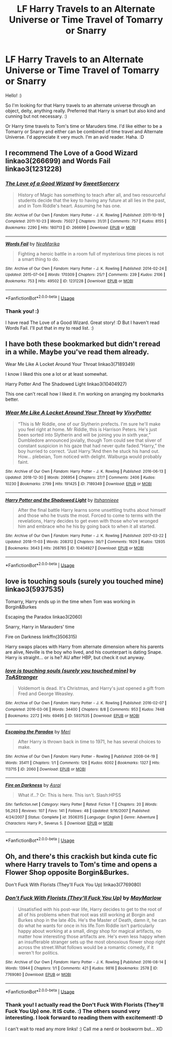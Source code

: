 #+TITLE: LF Harry Travels to an Alternate Universe or Time Travel of Tomarry or Snarry

* LF Harry Travels to an Alternate Universe or Time Travel of Tomarry or Snarry
:PROPERTIES:
:Author: QuFuhong
:Score: 0
:DateUnix: 1548444583.0
:DateShort: 2019-Jan-25
:FlairText: Request
:END:
Hello! :)

So I'm looking for that Harry travels to an alternate universe through an object, deity, anything really. Preferred that Harry is smart but also kind and cunning but not necessary. :)

Or Harry time travels to Tom's time or Maruders time. I'd like either to be a Tomarry or Snarry and either can be combined of time travel and Alternate Universe. I'd appreciate it very much. I'm an avid reader. Haha. :D


** I recommend The Love of a Good Wizard linkao3(266699) and Words Fail linkao3(1231228)
:PROPERTIES:
:Author: ChrysosAurum
:Score: 2
:DateUnix: 1548457588.0
:DateShort: 2019-Jan-26
:END:

*** [[https://archiveofourown.org/works/266699][*/The Love of a Good Wizard/*]] by [[https://www.archiveofourown.org/users/SweetSorcery/pseuds/SweetSorcery][/SweetSorcery/]]

#+begin_quote
  History of Magic has something to teach after all, and two resourceful students decide that the key to having any future at all lies in the past, and in Tom Riddle's heart. Assuming he has one.
#+end_quote

^{/Site/:} ^{Archive} ^{of} ^{Our} ^{Own} ^{*|*} ^{/Fandom/:} ^{Harry} ^{Potter} ^{-} ^{J.} ^{K.} ^{Rowling} ^{*|*} ^{/Published/:} ^{2011-10-19} ^{*|*} ^{/Completed/:} ^{2011-10-23} ^{*|*} ^{/Words/:} ^{75027} ^{*|*} ^{/Chapters/:} ^{31/31} ^{*|*} ^{/Comments/:} ^{757} ^{*|*} ^{/Kudos/:} ^{8155} ^{*|*} ^{/Bookmarks/:} ^{2290} ^{*|*} ^{/Hits/:} ^{180713} ^{*|*} ^{/ID/:} ^{266699} ^{*|*} ^{/Download/:} ^{[[https://archiveofourown.org/downloads/Sw/SweetSorcery/266699/The%20Love%20of%20a%20Good%20Wizard.epub?updated_at=1542864048][EPUB]]} ^{or} ^{[[https://archiveofourown.org/downloads/Sw/SweetSorcery/266699/The%20Love%20of%20a%20Good%20Wizard.mobi?updated_at=1542864048][MOBI]]}

--------------

[[https://archiveofourown.org/works/1231228][*/Words Fail/*]] by [[https://www.archiveofourown.org/users/NeaMarika/pseuds/NeaMarika][/NeaMarika/]]

#+begin_quote
  Fighting a heroic battle in a room full of mysterious time pieces is not a smart thing to do.
#+end_quote

^{/Site/:} ^{Archive} ^{of} ^{Our} ^{Own} ^{*|*} ^{/Fandom/:} ^{Harry} ^{Potter} ^{-} ^{J.} ^{K.} ^{Rowling} ^{*|*} ^{/Published/:} ^{2014-02-24} ^{*|*} ^{/Updated/:} ^{2015-07-04} ^{*|*} ^{/Words/:} ^{170309} ^{*|*} ^{/Chapters/:} ^{25/?} ^{*|*} ^{/Comments/:} ^{239} ^{*|*} ^{/Kudos/:} ^{2106} ^{*|*} ^{/Bookmarks/:} ^{753} ^{*|*} ^{/Hits/:} ^{49502} ^{*|*} ^{/ID/:} ^{1231228} ^{*|*} ^{/Download/:} ^{[[https://archiveofourown.org/downloads/Ne/NeaMarika/1231228/Words%20Fail.epub?updated_at=1542696482][EPUB]]} ^{or} ^{[[https://archiveofourown.org/downloads/Ne/NeaMarika/1231228/Words%20Fail.mobi?updated_at=1542696482][MOBI]]}

--------------

*FanfictionBot*^{2.0.0-beta} | [[https://github.com/tusing/reddit-ffn-bot/wiki/Usage][Usage]]
:PROPERTIES:
:Author: FanfictionBot
:Score: 1
:DateUnix: 1548457608.0
:DateShort: 2019-Jan-26
:END:


*** Thank you! :)

I have read The Love of a Good Wizard. Great story! :D But I haven't read Words Fail. I'll put that in my to read list. :)
:PROPERTIES:
:Author: QuFuhong
:Score: 1
:DateUnix: 1548608810.0
:DateShort: 2019-Jan-27
:END:


** I have both these bookmarked but didn't reread in a while. Maybe you've read them already.

Wear Me Like A Locket Around Your Throat linkao3(7189349)

I know I liked this one a lot or at least somewhat.

Harry Potter And The Shadowed Light linkao3(10404927)

This one can't recall how I liked it. I'm working on arranging my bookmarks better.
:PROPERTIES:
:Author: Smashchess
:Score: 2
:DateUnix: 1549237401.0
:DateShort: 2019-Feb-04
:END:

*** [[https://archiveofourown.org/works/7189349][*/Wear Me Like A Locket Around Your Throat/*]] by [[https://www.archiveofourown.org/users/VivyPotter/pseuds/VivyPotter][/VivyPotter/]]

#+begin_quote
  “This is Mr Riddle, one of our Slytherin prefects. I'm sure he'll make you feel right at home. Mr Riddle, this is Harrison Peters. He's just been sorted into Slytherin and will be joining you in sixth year,” Dumbledore announced jovially, though Tom could see that sliver of constant suspicion in his gaze that had never quite faded.“Harry,” the boy hurried to correct. “Just Harry.”And then he stuck his hand out. How... plebeian, Tom noticed with delight. Walburga would probably faint.
#+end_quote

^{/Site/:} ^{Archive} ^{of} ^{Our} ^{Own} ^{*|*} ^{/Fandom/:} ^{Harry} ^{Potter} ^{-} ^{J.} ^{K.} ^{Rowling} ^{*|*} ^{/Published/:} ^{2016-06-13} ^{*|*} ^{/Updated/:} ^{2018-12-30} ^{*|*} ^{/Words/:} ^{206954} ^{*|*} ^{/Chapters/:} ^{27/?} ^{*|*} ^{/Comments/:} ^{2406} ^{*|*} ^{/Kudos/:} ^{10230} ^{*|*} ^{/Bookmarks/:} ^{2799} ^{*|*} ^{/Hits/:} ^{191425} ^{*|*} ^{/ID/:} ^{7189349} ^{*|*} ^{/Download/:} ^{[[https://archiveofourown.org/downloads/Vi/VivyPotter/7189349/Wear%20Me%20Like%20A%20Locket%20Around.epub?updated_at=1548747921][EPUB]]} ^{or} ^{[[https://archiveofourown.org/downloads/Vi/VivyPotter/7189349/Wear%20Me%20Like%20A%20Locket%20Around.mobi?updated_at=1548747921][MOBI]]}

--------------

[[https://archiveofourown.org/works/10404927][*/Harry Potter and the Shadowed Light/*]] by [[https://www.archiveofourown.org/users/Itshannieee/pseuds/Itshannieee][/Itshannieee/]]

#+begin_quote
  After the final battle Harry learns some unsettling truths about himself and those who he trusts the most. Forced to come to terms with the revelations, Harry decides to get even with those who've wronged him and embrace who he his by going back to when it all started.
#+end_quote

^{/Site/:} ^{Archive} ^{of} ^{Our} ^{Own} ^{*|*} ^{/Fandom/:} ^{Harry} ^{Potter} ^{-} ^{J.} ^{K.} ^{Rowling} ^{*|*} ^{/Published/:} ^{2017-03-22} ^{*|*} ^{/Updated/:} ^{2018-11-03} ^{*|*} ^{/Words/:} ^{208312} ^{*|*} ^{/Chapters/:} ^{36/?} ^{*|*} ^{/Comments/:} ^{1929} ^{*|*} ^{/Kudos/:} ^{12935} ^{*|*} ^{/Bookmarks/:} ^{3643} ^{*|*} ^{/Hits/:} ^{268785} ^{*|*} ^{/ID/:} ^{10404927} ^{*|*} ^{/Download/:} ^{[[https://archiveofourown.org/downloads/It/Itshannieee/10404927/Harry%20Potter%20and%20the%20Shadowed.epub?updated_at=1542694061][EPUB]]} ^{or} ^{[[https://archiveofourown.org/downloads/It/Itshannieee/10404927/Harry%20Potter%20and%20the%20Shadowed.mobi?updated_at=1542694061][MOBI]]}

--------------

*FanfictionBot*^{2.0.0-beta} | [[https://github.com/tusing/reddit-ffn-bot/wiki/Usage][Usage]]
:PROPERTIES:
:Author: FanfictionBot
:Score: 1
:DateUnix: 1549237420.0
:DateShort: 2019-Feb-04
:END:


** love is touching souls (surely you touched mine) linkao3(5937535)

Tomarry, Harry ends up in the time when Tom was working in Borgin&Burkes

Escaping the Paradox linkao3(2060)

Snarry, Harry in Marauders' time

Fire on Darkness linkffn(3506315)

Harry swaps places with Harry from alternate dimension where his parents are alive, Neville is the boy who lived, and his counterpart is dating Snape. Harry is straight... or is he? AU after HBP, but check it out anyway.
:PROPERTIES:
:Author: neymovirne
:Score: 2
:DateUnix: 1548452396.0
:DateShort: 2019-Jan-26
:END:

*** [[https://archiveofourown.org/works/5937535][*/love is touching souls (surely you touched mine)/*]] by [[https://www.archiveofourown.org/users/ToAStranger/pseuds/ToAStranger][/ToAStranger/]]

#+begin_quote
  Voldemort is dead. It's Christmas, and Harry's just opened a gift from Fred and George Weasley.
#+end_quote

^{/Site/:} ^{Archive} ^{of} ^{Our} ^{Own} ^{*|*} ^{/Fandom/:} ^{Harry} ^{Potter} ^{-} ^{J.} ^{K.} ^{Rowling} ^{*|*} ^{/Published/:} ^{2016-02-07} ^{*|*} ^{/Completed/:} ^{2016-03-06} ^{*|*} ^{/Words/:} ^{34400} ^{*|*} ^{/Chapters/:} ^{8/8} ^{*|*} ^{/Comments/:} ^{953} ^{*|*} ^{/Kudos/:} ^{7448} ^{*|*} ^{/Bookmarks/:} ^{2272} ^{*|*} ^{/Hits/:} ^{69495} ^{*|*} ^{/ID/:} ^{5937535} ^{*|*} ^{/Download/:} ^{[[https://archiveofourown.org/downloads/To/ToAStranger/5937535/love%20is%20touching%20souls%20surely.epub?updated_at=1542694163][EPUB]]} ^{or} ^{[[https://archiveofourown.org/downloads/To/ToAStranger/5937535/love%20is%20touching%20souls%20surely.mobi?updated_at=1542694163][MOBI]]}

--------------

[[https://archiveofourown.org/works/2060][*/Escaping the Paradox/*]] by [[https://www.archiveofourown.org/users/Meri/pseuds/Meri][/Meri/]]

#+begin_quote
  After Harry is thrown back in time to 1971, he has several choices to make.
#+end_quote

^{/Site/:} ^{Archive} ^{of} ^{Our} ^{Own} ^{*|*} ^{/Fandom/:} ^{Harry} ^{Potter} ^{-} ^{Rowling} ^{*|*} ^{/Published/:} ^{2008-04-19} ^{*|*} ^{/Words/:} ^{35411} ^{*|*} ^{/Chapters/:} ^{1/1} ^{*|*} ^{/Comments/:} ^{126} ^{*|*} ^{/Kudos/:} ^{6002} ^{*|*} ^{/Bookmarks/:} ^{1327} ^{*|*} ^{/Hits/:} ^{113715} ^{*|*} ^{/ID/:} ^{2060} ^{*|*} ^{/Download/:} ^{[[https://archiveofourown.org/downloads/Me/Meri/2060/Escaping%20the%20Paradox.epub?updated_at=1543800839][EPUB]]} ^{or} ^{[[https://archiveofourown.org/downloads/Me/Meri/2060/Escaping%20the%20Paradox.mobi?updated_at=1543800839][MOBI]]}

--------------

[[https://www.fanfiction.net/s/3506315/1/][*/Fire on Darkness/*]] by [[https://www.fanfiction.net/u/37354/Asrai][/Asrai/]]

#+begin_quote
  What if...? Or: This is here. This isn't. Slash:HPSS
#+end_quote

^{/Site/:} ^{fanfiction.net} ^{*|*} ^{/Category/:} ^{Harry} ^{Potter} ^{*|*} ^{/Rated/:} ^{Fiction} ^{T} ^{*|*} ^{/Chapters/:} ^{20} ^{*|*} ^{/Words/:} ^{56,263} ^{*|*} ^{/Reviews/:} ^{107} ^{*|*} ^{/Favs/:} ^{141} ^{*|*} ^{/Follows/:} ^{48} ^{*|*} ^{/Updated/:} ^{9/16/2007} ^{*|*} ^{/Published/:} ^{4/24/2007} ^{*|*} ^{/Status/:} ^{Complete} ^{*|*} ^{/id/:} ^{3506315} ^{*|*} ^{/Language/:} ^{English} ^{*|*} ^{/Genre/:} ^{Adventure} ^{*|*} ^{/Characters/:} ^{Harry} ^{P.,} ^{Severus} ^{S.} ^{*|*} ^{/Download/:} ^{[[http://www.ff2ebook.com/old/ffn-bot/index.php?id=3506315&source=ff&filetype=epub][EPUB]]} ^{or} ^{[[http://www.ff2ebook.com/old/ffn-bot/index.php?id=3506315&source=ff&filetype=mobi][MOBI]]}

--------------

*FanfictionBot*^{2.0.0-beta} | [[https://github.com/tusing/reddit-ffn-bot/wiki/Usage][Usage]]
:PROPERTIES:
:Author: FanfictionBot
:Score: 1
:DateUnix: 1548452419.0
:DateShort: 2019-Jan-26
:END:


** Oh, and there's this crackish but kinda cute fic where Harry travels to Tom's time and opens a Flower Shop opposite Borgin&Burkes.

Don't Fuck With Florists (They'll Fuck You Up) linkao3(7769080)
:PROPERTIES:
:Author: neymovirne
:Score: 1
:DateUnix: 1548452936.0
:DateShort: 2019-Jan-26
:END:

*** [[https://archiveofourown.org/works/7769080][*/Don't Fuck With Florists (They'll Fuck You Up)/*]] by [[https://www.archiveofourown.org/users/MayMarlow/pseuds/MayMarlow][/MayMarlow/]]

#+begin_quote
  Unsatisfied with his post-war life, Harry decides to get to the root of all of his problems when that root was still working at Borgin and Burkes shop in the late 40s. He's the Master of Death, damn it, he can do what he wants for once in his life.Tom Riddle isn't particularly happy about working at a small, dingy shop for magical artifacts, no matter how interesting those artifacts are. He's even less happy when an insufferable stranger sets up the most obnoxious flower shop right across the street.What follows would be a romantic comedy, if it weren't for politics.
#+end_quote

^{/Site/:} ^{Archive} ^{of} ^{Our} ^{Own} ^{*|*} ^{/Fandom/:} ^{Harry} ^{Potter} ^{-} ^{J.} ^{K.} ^{Rowling} ^{*|*} ^{/Published/:} ^{2016-08-14} ^{*|*} ^{/Words/:} ^{13944} ^{*|*} ^{/Chapters/:} ^{1/1} ^{*|*} ^{/Comments/:} ^{421} ^{*|*} ^{/Kudos/:} ^{9816} ^{*|*} ^{/Bookmarks/:} ^{2578} ^{*|*} ^{/ID/:} ^{7769080} ^{*|*} ^{/Download/:} ^{[[https://archiveofourown.org/downloads/Ma/MayMarlow/7769080/Dont%20Fuck%20With%20Florists%20Theyll.epub?updated_at=1547638685][EPUB]]} ^{or} ^{[[https://archiveofourown.org/downloads/Ma/MayMarlow/7769080/Dont%20Fuck%20With%20Florists%20Theyll.mobi?updated_at=1547638685][MOBI]]}

--------------

*FanfictionBot*^{2.0.0-beta} | [[https://github.com/tusing/reddit-ffn-bot/wiki/Usage][Usage]]
:PROPERTIES:
:Author: FanfictionBot
:Score: 1
:DateUnix: 1548453002.0
:DateShort: 2019-Jan-26
:END:


*** Thank you! I actually read the Don't Fuck With Florists (They'll Fuck You Up) one. It IS cute. :) The others sound very interesting. I look forward to reading them with excitement! :D

I can't wait to read any more links! :) Call me a nerd or bookworm but... XD
:PROPERTIES:
:Author: QuFuhong
:Score: 1
:DateUnix: 1548453269.0
:DateShort: 2019-Jan-26
:END:
